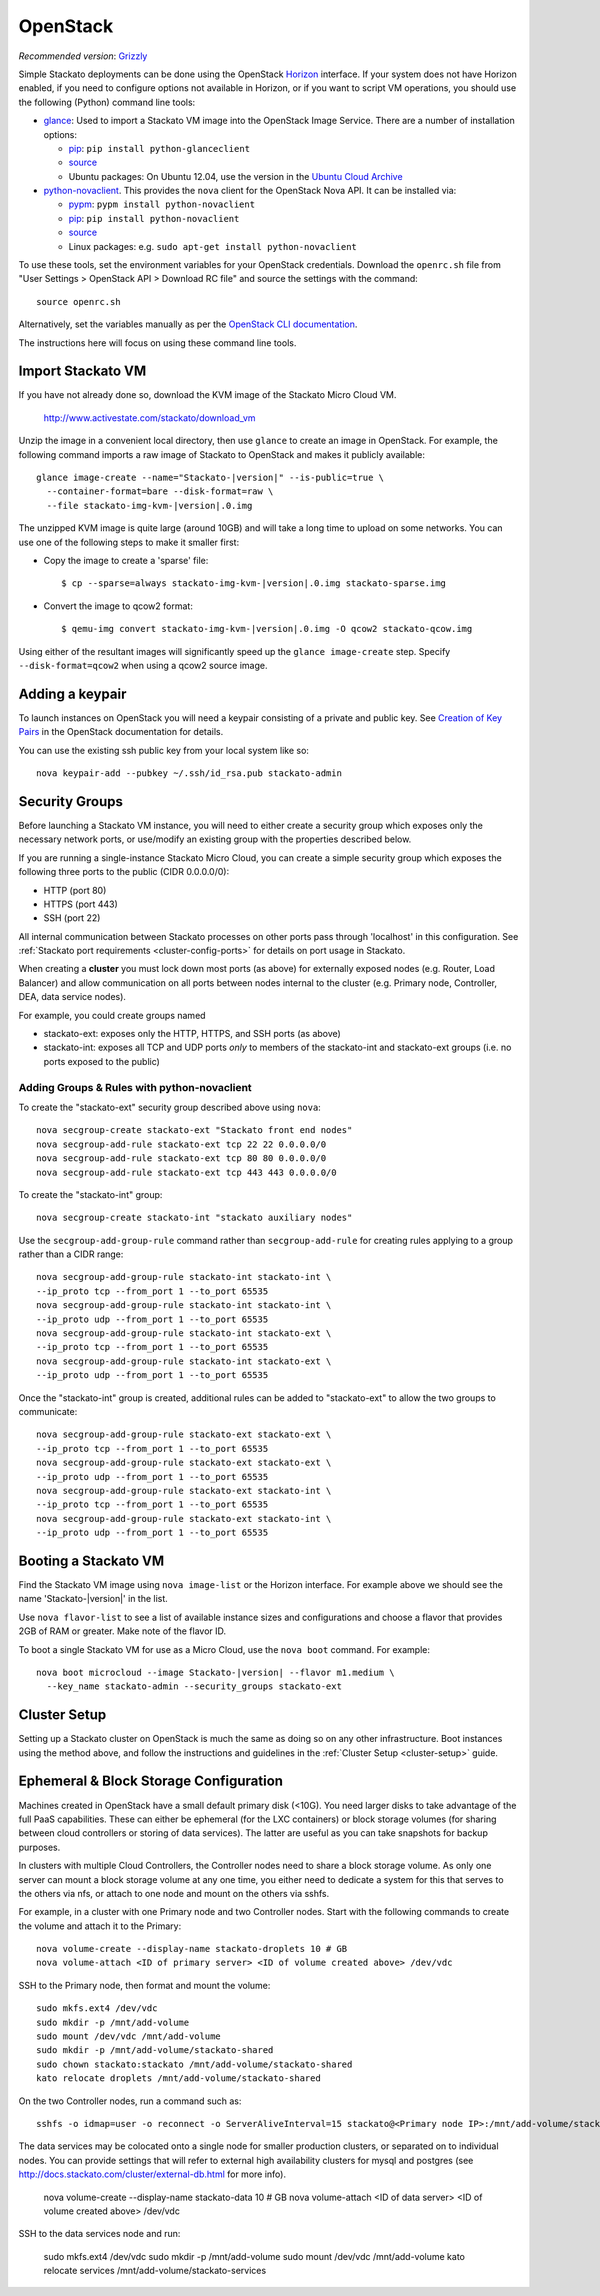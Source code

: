 .. _vm-openstack:

.. index:: OpenStack

OpenStack
=========

*Recommended version*: `Grizzly <http://www.openstack.org/software/grizzly/>`__

Simple Stackato deployments can be done using the OpenStack `Horizon
<http://docs.openstack.org/developer/horizon/>`__ interface. If your
system does not have Horizon enabled, if you need to configure options
not available in Horizon, or if you want to script VM operations, you
should use the following (Python) command line tools:

* `glance <http://docs.openstack.org/developer/glance/>`__: Used to
  import a Stackato VM image into the OpenStack Image Service. There are
  a number of installation options: 
  
  * `pip <http://pypi.python.org/pypi/python-glanceclient>`__: ``pip install python-glanceclient``
  * `source <git://github.com/openstack/python-glanceclient.git>`__
  * Ubuntu packages: On Ubuntu 12.04, use the version in the `Ubuntu Cloud Archive  <https://wiki.ubuntu.com/ServerTeam/CloudArchive#How_to_Enable_and_Use>`__  

* `python-novaclient <http://pypi.python.org/pypi/python-novaclient>`__.
  This provides the ``nova`` client for the OpenStack Nova API. It can
  be installed via:
  
  * `pypm <http://code.activestate.com/pypm/python-novaclient/>`__: ``pypm install python-novaclient``
  * `pip <http://pypi.python.org/pypi/python-novaclient>`__: ``pip install python-novaclient``
  * `source <https://github.com/openstack/python-novaclient>`__
  * Linux packages: e.g. ``sudo apt-get install python-novaclient``

To use these tools, set the environment variables for your OpenStack
credentials. Download the ``openrc.sh`` file from "User Settings >
OpenStack API > Download RC file" and source the settings with the
command::

  source openrc.sh
  
Alternatively, set the variables manually as per the `OpenStack CLI
documentation
<http://docs.openstack.org/cli/quick-start/content/getting_credentials_cli.html>`_.

The instructions here will focus on using these command line tools.

Import Stackato VM 
------------------

If you have not already done so, download the KVM image of the Stackato
Micro Cloud VM.

  http://www.activestate.com/stackato/download_vm

Unzip the image in a convenient local directory, then use ``glance`` to
create an image in OpenStack. For example, the following command imports
a raw image of Stackato to OpenStack and makes it publicly available:

.. parsed-literal::

  glance image-create --name="Stackato-|version|" --is-public=true \\
    --container-format=bare --disk-format=raw \\
    --file stackato-img-kvm-|version|.0.img

The unzipped KVM image is quite large (around 10GB) and will take a long
time to upload on some networks. You can use one of the following steps
to make it smaller first:

* Copy the image to create a 'sparse' file:
  
  .. parsed-literal::

    $ cp --sparse=always stackato-img-kvm-|version|.0.img stackato-sparse.img 

* Convert the image to qcow2 format:

  .. parsed-literal::

    $ qemu-img convert stackato-img-kvm-|version|.0.img -O qcow2 stackato-qcow.img

Using either of the resultant images will significantly speed up the
``glance image-create`` step. Specify ``--disk-format=qcow2`` when using
a qcow2 source image.


Adding a keypair
----------------

To launch instances on OpenStack you will need a keypair consisting of a
private and public key. See `Creation of Key Pairs
<http://docs.openstack.org/essex/openstack-compute/starter/content/Creation_of_Key_Pairs-d1e1848.html>`__
in the OpenStack documentation for details.

You can use the existing ssh public key from your local system like so::

  nova keypair-add --pubkey ~/.ssh/id_rsa.pub stackato-admin


Security Groups
---------------

Before launching a Stackato VM instance, you will need to either create
a security group which exposes only the necessary network ports, or
use/modify an existing group with the properties described below.

If you are running a single-instance Stackato Micro Cloud, you can
create a simple security group which exposes the following three ports
to the public (CIDR 0.0.0.0/0):

* HTTP (port 80)
* HTTPS (port 443)
* SSH (port 22)

All internal communication between Stackato processes on other ports
pass through 'localhost' in this configuration. See :ref:`Stackato port
requirements <cluster-config-ports>` for details on port usage in
Stackato.

When creating a **cluster** you must lock down most ports (as above) for
externally exposed nodes (e.g. Router, Load Balancer) and allow
communication on all ports between nodes internal to the cluster (e.g.
Primary node, Controller, DEA, data service nodes).

For example, you could create groups named

* stackato-ext: exposes only the HTTP, HTTPS, and SSH ports (as above) 
* stackato-int: exposes all TCP and UDP ports *only* to members of
  the stackato-int and stackato-ext groups (i.e. no ports
  exposed to the public)
  
Adding Groups & Rules with python-novaclient
^^^^^^^^^^^^^^^^^^^^^^^^^^^^^^^^^^^^^^^^^^^^

To create the "stackato-ext" security group described above using
``nova``::

  nova secgroup-create stackato-ext "Stackato front end nodes"
  nova secgroup-add-rule stackato-ext tcp 22 22 0.0.0.0/0
  nova secgroup-add-rule stackato-ext tcp 80 80 0.0.0.0/0
  nova secgroup-add-rule stackato-ext tcp 443 443 0.0.0.0/0

To create the "stackato-int" group::

  nova secgroup-create stackato-int "stackato auxiliary nodes"
  
Use the ``secgroup-add-group-rule`` command rather than
``secgroup-add-rule`` for creating rules applying to a group rather than
a CIDR range::

  nova secgroup-add-group-rule stackato-int stackato-int \
  --ip_proto tcp --from_port 1 --to_port 65535
  nova secgroup-add-group-rule stackato-int stackato-int \
  --ip_proto udp --from_port 1 --to_port 65535
  nova secgroup-add-group-rule stackato-int stackato-ext \
  --ip_proto tcp --from_port 1 --to_port 65535
  nova secgroup-add-group-rule stackato-int stackato-ext \
  --ip_proto udp --from_port 1 --to_port 65535

Once the "stackato-int" group is created, additional rules can be
added to "stackato-ext" to allow the two groups to communicate::

  nova secgroup-add-group-rule stackato-ext stackato-ext \
  --ip_proto tcp --from_port 1 --to_port 65535
  nova secgroup-add-group-rule stackato-ext stackato-ext \
  --ip_proto udp --from_port 1 --to_port 65535
  nova secgroup-add-group-rule stackato-ext stackato-int \
  --ip_proto tcp --from_port 1 --to_port 65535
  nova secgroup-add-group-rule stackato-ext stackato-int \
  --ip_proto udp --from_port 1 --to_port 65535


Booting a Stackato VM
---------------------

Find the Stackato VM image using ``nova image-list`` or the Horizon
interface. For example above we should see the name 'Stackato-|version|'
in the list.

Use ``nova flavor-list`` to see a list of available instance sizes and
configurations and choose a flavor that provides 2GB of RAM or
greater. Make note of the flavor ID. 

To boot a single Stackato VM for use as a Micro Cloud, use the ``nova
boot`` command. For example:

.. parsed-literal::

  nova boot microcloud --image Stackato-|version| --flavor m1.medium \\
    --key_name stackato-admin --security_groups stackato-ext

Cluster Setup
-------------

Setting up a Stackato cluster on OpenStack is much the same as doing so
on any other infrastructure. Boot instances using the method above, and
follow the instructions and guidelines in the :ref:`Cluster Setup
<cluster-setup>` guide.


.. _openstack-storage:

Ephemeral & Block Storage Configuration
---------------------------------------

Machines created in OpenStack have a small default primary disk (<10G).
You need larger disks to take advantage of the full PaaS capabilities.
These can either be ephemeral (for the LXC containers) or block storage
volumes (for sharing between cloud controllers or storing of data
services). The latter are useful as you can take snapshots for backup
purposes.

In clusters with multiple Cloud Controllers, the Controller nodes need
to share a block storage volume. As only one server can mount a block
storage volume at any one time, you either need to dedicate a system for
this that serves to the others via nfs, or attach to one node and mount
on the others via sshfs.

For example, in a cluster with one Primary node and two Controller
nodes. Start with the following commands to create the volume and attach
it to the Primary::

  nova volume-create --display-name stackato-droplets 10 # GB
  nova volume-attach <ID of primary server> <ID of volume created above> /dev/vdc

SSH to the Primary node, then format and mount the volume::

  sudo mkfs.ext4 /dev/vdc
  sudo mkdir -p /mnt/add-volume
  sudo mount /dev/vdc /mnt/add-volume
  sudo mkdir -p /mnt/add-volume/stackato-shared
  sudo chown stackato:stackato /mnt/add-volume/stackato-shared
  kato relocate droplets /mnt/add-volume/stackato-shared

On the two Controller nodes, run a command such as::

  sshfs -o idmap=user -o reconnect -o ServerAliveInterval=15 stackato@<Primary node IP>:/mnt/add-volume/stackato-shared/ /var/stackato/data/cloud_controller_ng/tmp

The data services may be colocated onto a single node for smaller
production clusters, or separated on to individual nodes. You
can provide settings that will refer to external high availability
clusters for mysql and postgres (see
http://docs.stackato.com/cluster/external-db.html for more info).

  nova volume-create --display-name stackato-data 10 # GB
  nova volume-attach <ID of data server> <ID of volume created above> /dev/vdc

SSH to the data services node and run:

  sudo mkfs.ext4 /dev/vdc
  sudo mkdir -p /mnt/add-volume
  sudo mount /dev/vdc /mnt/add-volume
  kato relocate services /mnt/add-volume/stackato-services

